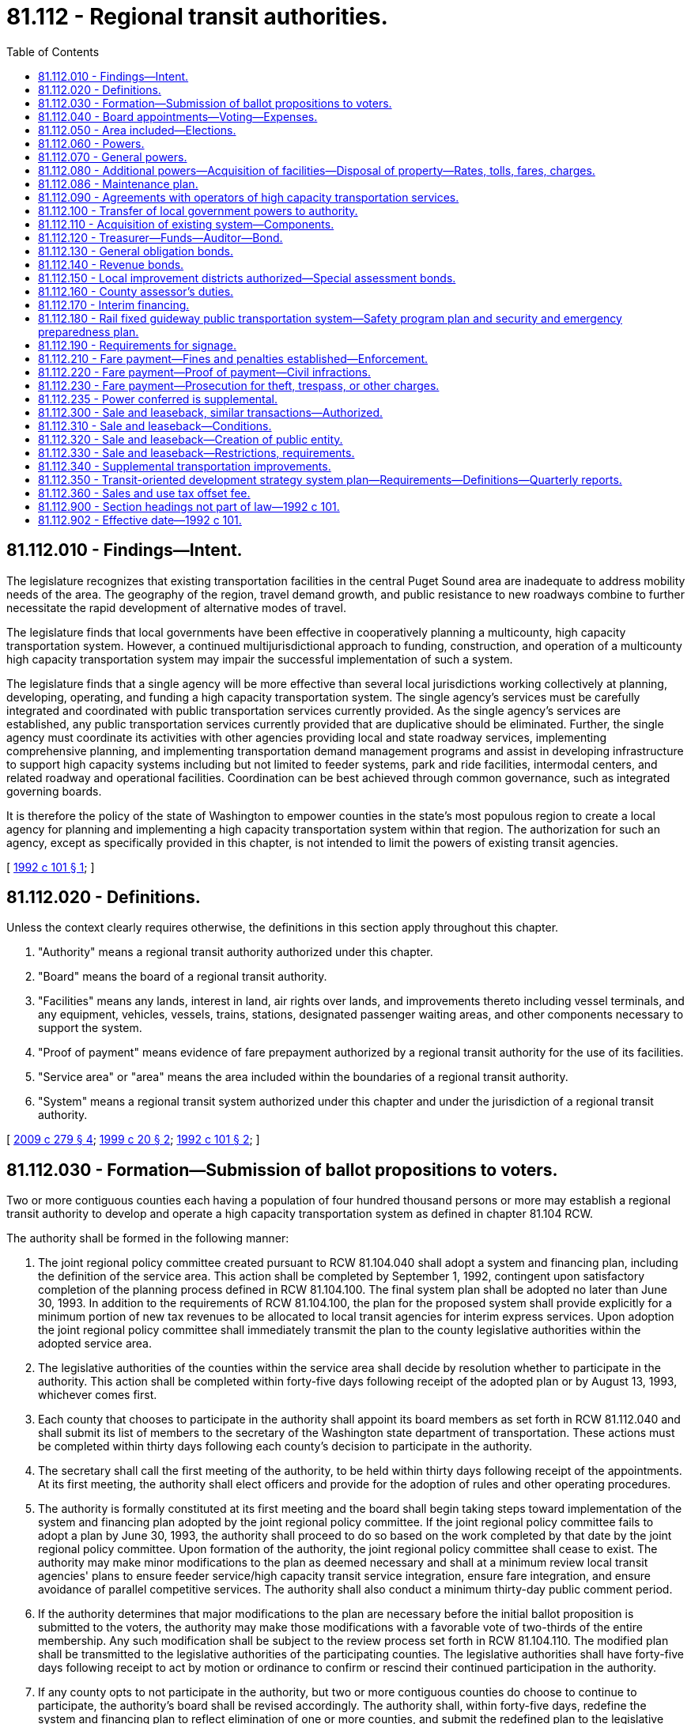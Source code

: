 = 81.112 - Regional transit authorities.
:toc:

== 81.112.010 - Findings—Intent.
The legislature recognizes that existing transportation facilities in the central Puget Sound area are inadequate to address mobility needs of the area. The geography of the region, travel demand growth, and public resistance to new roadways combine to further necessitate the rapid development of alternative modes of travel.

The legislature finds that local governments have been effective in cooperatively planning a multicounty, high capacity transportation system. However, a continued multijurisdictional approach to funding, construction, and operation of a multicounty high capacity transportation system may impair the successful implementation of such a system.

The legislature finds that a single agency will be more effective than several local jurisdictions working collectively at planning, developing, operating, and funding a high capacity transportation system. The single agency's services must be carefully integrated and coordinated with public transportation services currently provided. As the single agency's services are established, any public transportation services currently provided that are duplicative should be eliminated. Further, the single agency must coordinate its activities with other agencies providing local and state roadway services, implementing comprehensive planning, and implementing transportation demand management programs and assist in developing infrastructure to support high capacity systems including but not limited to feeder systems, park and ride facilities, intermodal centers, and related roadway and operational facilities. Coordination can be best achieved through common governance, such as integrated governing boards.

It is therefore the policy of the state of Washington to empower counties in the state's most populous region to create a local agency for planning and implementing a high capacity transportation system within that region. The authorization for such an agency, except as specifically provided in this chapter, is not intended to limit the powers of existing transit agencies.

[ http://lawfilesext.leg.wa.gov/biennium/1991-92/Pdf/Bills/Session%20Laws/House/2610-S.SL.pdf?cite=1992%20c%20101%20§%201[1992 c 101 § 1]; ]

== 81.112.020 - Definitions.
Unless the context clearly requires otherwise, the definitions in this section apply throughout this chapter.

. "Authority" means a regional transit authority authorized under this chapter.

. "Board" means the board of a regional transit authority.

. "Facilities" means any lands, interest in land, air rights over lands, and improvements thereto including vessel terminals, and any equipment, vehicles, vessels, trains, stations, designated passenger waiting areas, and other components necessary to support the system.

. "Proof of payment" means evidence of fare prepayment authorized by a regional transit authority for the use of its facilities.

. "Service area" or "area" means the area included within the boundaries of a regional transit authority.

. "System" means a regional transit system authorized under this chapter and under the jurisdiction of a regional transit authority.

[ http://lawfilesext.leg.wa.gov/biennium/2009-10/Pdf/Bills/Session%20Laws/Senate/5513-S.SL.pdf?cite=2009%20c%20279%20§%204[2009 c 279 § 4]; http://lawfilesext.leg.wa.gov/biennium/1999-00/Pdf/Bills/Session%20Laws/Senate/5274-S.SL.pdf?cite=1999%20c%2020%20§%202[1999 c 20 § 2]; http://lawfilesext.leg.wa.gov/biennium/1991-92/Pdf/Bills/Session%20Laws/House/2610-S.SL.pdf?cite=1992%20c%20101%20§%202[1992 c 101 § 2]; ]

== 81.112.030 - Formation—Submission of ballot propositions to voters.
Two or more contiguous counties each having a population of four hundred thousand persons or more may establish a regional transit authority to develop and operate a high capacity transportation system as defined in chapter 81.104 RCW.

The authority shall be formed in the following manner:

. The joint regional policy committee created pursuant to RCW 81.104.040 shall adopt a system and financing plan, including the definition of the service area. This action shall be completed by September 1, 1992, contingent upon satisfactory completion of the planning process defined in RCW 81.104.100. The final system plan shall be adopted no later than June 30, 1993. In addition to the requirements of RCW 81.104.100, the plan for the proposed system shall provide explicitly for a minimum portion of new tax revenues to be allocated to local transit agencies for interim express services. Upon adoption the joint regional policy committee shall immediately transmit the plan to the county legislative authorities within the adopted service area.

. The legislative authorities of the counties within the service area shall decide by resolution whether to participate in the authority. This action shall be completed within forty-five days following receipt of the adopted plan or by August 13, 1993, whichever comes first.

. Each county that chooses to participate in the authority shall appoint its board members as set forth in RCW 81.112.040 and shall submit its list of members to the secretary of the Washington state department of transportation. These actions must be completed within thirty days following each county's decision to participate in the authority.

. The secretary shall call the first meeting of the authority, to be held within thirty days following receipt of the appointments. At its first meeting, the authority shall elect officers and provide for the adoption of rules and other operating procedures.

. The authority is formally constituted at its first meeting and the board shall begin taking steps toward implementation of the system and financing plan adopted by the joint regional policy committee. If the joint regional policy committee fails to adopt a plan by June 30, 1993, the authority shall proceed to do so based on the work completed by that date by the joint regional policy committee. Upon formation of the authority, the joint regional policy committee shall cease to exist. The authority may make minor modifications to the plan as deemed necessary and shall at a minimum review local transit agencies' plans to ensure feeder service/high capacity transit service integration, ensure fare integration, and ensure avoidance of parallel competitive services. The authority shall also conduct a minimum thirty-day public comment period.

. If the authority determines that major modifications to the plan are necessary before the initial ballot proposition is submitted to the voters, the authority may make those modifications with a favorable vote of two-thirds of the entire membership. Any such modification shall be subject to the review process set forth in RCW 81.104.110. The modified plan shall be transmitted to the legislative authorities of the participating counties. The legislative authorities shall have forty-five days following receipt to act by motion or ordinance to confirm or rescind their continued participation in the authority.

. If any county opts to not participate in the authority, but two or more contiguous counties do choose to continue to participate, the authority's board shall be revised accordingly. The authority shall, within forty-five days, redefine the system and financing plan to reflect elimination of one or more counties, and submit the redefined plan to the legislative authorities of the remaining counties for their decision as to whether to continue to participate. This action shall be completed within forty-five days following receipt of the redefined plan.

. The authority shall place on the ballot within two years of the authority's formation, a single ballot proposition to authorize the imposition of taxes to support the implementation of an appropriate phase of the plan within its service area. In addition to the system plan requirements contained in RCW 81.104.100(2)(d), the system plan approved by the authority's board before the submittal of a proposition to the voters shall contain an equity element which:

.. Identifies revenues anticipated to be generated by corridor and by county within the authority's boundaries;

.. Identifies the phasing of construction and operation of high capacity system facilities, services, and benefits in each corridor. Phasing decisions should give priority to jurisdictions which have adopted transit-supportive land use plans; and

.. Identifies the degree to which revenues generated within each county will benefit the residents of that county, and identifies when such benefits will accrue.

A simple majority of those voting within the boundaries of the authority is required for approval. If the vote is affirmative, the authority shall begin implementation of the projects identified in the proposition. However, the authority may not submit any authorizing proposition for voter-approved taxes prior to July 1, 1993; nor may the authority issue bonds or form any local improvement district prior to July 1, 1993.

. If the vote on a proposition fails, the board may redefine the proposition, make changes to the authority boundaries, and make corresponding changes to the composition of the board. If the composition of the board is changed, the participating counties shall revise the membership of the board accordingly. The board may then submit the revised proposition or a different proposition to the voters. No single proposition may be submitted to the voters more than twice. Beginning no sooner than the 2007 general election, the authority may place additional propositions on the ballot to impose taxes to support additional phases of plan implementation.

. At the 2007 general election, the authority shall submit a proposition to support a system and financing plan or additional implementation phases of the authority's system and financing plan as part of a single ballot proposition that includes a plan to support a regional transportation investment plan developed under chapter 36.120 RCW. The authority's plan shall not be considered approved unless both a majority of the persons voting on the proposition residing within the authority vote in favor of the proposition and a majority of the persons voting on the proposition residing within the proposed regional transportation investment district vote in favor of the proposition.

. Additional phases of plan implementation may include a transportation subarea equity element which (a) identifies the combined authority and regional transportation investment district revenues anticipated to be generated by corridor and by county within the authority's boundaries, and (b) identifies the degree to which the combined authority and regional transportation investment district revenues generated within each county will benefit the residents of that county, and identifies when such benefits will accrue. For purposes of the transportation subarea equity principle established under this subsection, the authority may use the five subareas within the authority's boundaries as identified in the authority's system plan adopted in May 1996.

. If the authority is unable to achieve a positive vote on a proposition within two years from the date of the first election on a proposition, the board may, by resolution, reconstitute the authority as a single-county body. With a two-thirds vote of the entire membership of the voting members, the board may also dissolve the authority.

[ http://lawfilesext.leg.wa.gov/biennium/2007-08/Pdf/Bills/Session%20Laws/House/1396-S.SL.pdf?cite=2007%20c%20509%20§%203[2007 c 509 § 3]; http://lawfilesext.leg.wa.gov/biennium/2005-06/Pdf/Bills/Session%20Laws/House/2871-S.SL.pdf?cite=2006%20c%20311%20§%2012[2006 c 311 § 12]; http://lawfilesext.leg.wa.gov/biennium/1993-94/Pdf/Bills/Session%20Laws/Senate/6491.SL.pdf?cite=1994%20c%2044%20§%201[1994 c 44 § 1]; http://lawfilesext.leg.wa.gov/biennium/1993-94/Pdf/Bills/Session%20Laws/Senate/5972-S.SL.pdf?cite=1993%20sp.s.%20c%2023%20§%2062[1993 sp.s. c 23 § 62]; http://lawfilesext.leg.wa.gov/biennium/1991-92/Pdf/Bills/Session%20Laws/House/2610-S.SL.pdf?cite=1992%20c%20101%20§%203[1992 c 101 § 3]; ]

== 81.112.040 - Board appointments—Voting—Expenses.
. The regional transit authority shall be governed by a board consisting of representatives appointed by the county executive and confirmed by the council or other legislative authority of each member county. Membership shall be based on population from that portion of each county which lies within the service area. Board members shall be appointed initially on the basis of one for each one hundred forty-five thousand population within the county. Such appointments shall be made following consultation with city and town jurisdictions within the service area. In addition, the secretary of transportation or the secretary's designee shall serve as a member of the board and may have voting status with approval of a majority of the other members of the board. Only board members, not including alternates or designees, may cast votes.

Each member of the board, except the secretary of transportation or the secretary's designee, shall be:

.. An elected official who serves on the legislative authority of a city or as mayor of a city within the boundaries of the authority;

.. On the legislative authority of the county, if fifty percent of the population of the legislative official's district is within the authority boundaries; or

.. A county executive from a member county within the authority boundaries.

When making appointments, each county executive shall ensure that representation on the board includes an elected city official representing the largest city in each county and assures proportional representation from other cities, and representation from unincorporated areas of each county within the service area. At least one-half of all appointees from each county shall serve on the governing authority of a public transportation system.

Members appointed from each county shall serve staggered four-year terms. Vacancies shall be filled by appointment for the remainder of the unexpired term of the position being vacated.

The governing board shall be reconstituted, with regard to the number of representatives from each county, on a population basis, using the official office of financial management population estimates, five years after its initial formation and, at minimum, in the year following each official federal census. The board membership may be reduced, maintained, or expanded to reflect population changes but under no circumstances may the board membership exceed twenty-five.

. Major decisions of the authority shall require a favorable vote of two-thirds of the entire membership of the voting members. "Major decisions" include at least the following: System plan adoption and amendment; system phasing decisions; annual budget adoption; authorization of annexations; modification of board composition; and executive director employment.

. Each member of the board is eligible to be reimbursed for travel expenses in accordance with RCW 43.03.050 and 43.03.060 and to receive compensation as provided in RCW 43.03.250.

[ http://lawfilesext.leg.wa.gov/biennium/1993-94/Pdf/Bills/Session%20Laws/House/2169.SL.pdf?cite=1994%20c%20109%20§%201[1994 c 109 § 1]; http://lawfilesext.leg.wa.gov/biennium/1991-92/Pdf/Bills/Session%20Laws/House/2610-S.SL.pdf?cite=1992%20c%20101%20§%204[1992 c 101 § 4]; ]

== 81.112.050 - Area included—Elections.
. At the time of formation, the area to be included within the boundary of the authority shall be that area set forth in the system plan adopted by the joint regional policy committee. Prior to submitting the system and financing plan to the voters, the authority may make adjustments to the boundaries as deemed appropriate but must assure that, to the extent possible, the boundaries: (a) Include the largest-population urban growth area designated by each county under chapter 36.70A RCW; and (b) follow election precinct boundaries. If a portion of any city is determined to be within the service area, the entire city must be included within the boundaries of the authority. Subsequent to formation, when territory is annexed to a city located within the boundaries of the authority, the territory is simultaneously included within the boundaries of the authority and subject to all taxes and other liabilities and obligations applicable within the city with respect to the authority as provided in RCW 35.13.500 and 35A.14.475, subject to RCW 84.09.030 and 82.14.055, and notwithstanding any other provision of law.

. After voters within the authority boundaries have approved the system and financing plan, elections to add areas contiguous to the authority boundaries may be called by resolution of the regional transit authority, after consultation with affected transit agencies and with the concurrence of the legislative authority of the city or town if the area is incorporated, or with the concurrence of the county legislative authority if the area is unincorporated. Only those areas that would benefit from the services provided by the authority may be included and services or projects proposed for the area must be consistent with the regional transportation plan. The election may include a single ballot proposition providing for annexation to the authority boundaries and imposition of the taxes at rates already imposed within the authority boundaries, subject to RCW 84.09.030 and 82.14.055.

[ http://lawfilesext.leg.wa.gov/biennium/2015-16/Pdf/Bills/Session%20Laws/Senate/5987-S.SL.pdf?cite=2015%203rd%20sp.s.%20c%2044%20§%20328[2015 3rd sp.s. c 44 § 328]; http://lawfilesext.leg.wa.gov/biennium/2009-10/Pdf/Bills/Session%20Laws/Senate/6271-S.SL.pdf?cite=2010%20c%2019%20§%203[2010 c 19 § 3]; http://lawfilesext.leg.wa.gov/biennium/1997-98/Pdf/Bills/Session%20Laws/Senate/6346-S.SL.pdf?cite=1998%20c%20192%20§%201[1998 c 192 § 1]; http://lawfilesext.leg.wa.gov/biennium/1991-92/Pdf/Bills/Session%20Laws/House/2610-S.SL.pdf?cite=1992%20c%20101%20§%205[1992 c 101 § 5]; ]

== 81.112.060 - Powers.
An authority shall have the following powers:

. To establish offices, departments, boards, and commissions that are necessary to carry out the purposes of the authority, and to prescribe the functions, powers, and duties thereof.

. To appoint or provide for the appointment of, and to remove or to provide for the removal of, all officers and employees of the authority.

. To fix the salaries, wages, and other compensation of all officers and employees of the authority.

. To employ such engineering, legal, financial, or other specialized personnel as may be necessary to accomplish the purposes of the authority.

. To determine risks, hazards, and liabilities in order to obtain insurance consistent with these determinations. This insurance may include any types of insurance covering, and for the benefit of, one or more parties with whom the authority contracts for any purpose, and insurance for the benefit of its board members, authority officers, and employees to insure against liability for acts or omissions while performing or in good faith purporting to perform their official duties. All insurance obtained for construction of authority projects with a total project cost exceeding one hundred million dollars may be acquired by bid or by negotiation. In order to allow the authority flexibility to secure appropriate insurance by negotiation, the authority is exempt from RCW 48.30.270.

[ http://lawfilesext.leg.wa.gov/biennium/2007-08/Pdf/Bills/Session%20Laws/House/1747.SL.pdf?cite=2007%20c%20166%20§%201[2007 c 166 § 1]; http://lawfilesext.leg.wa.gov/biennium/1999-00/Pdf/Bills/Session%20Laws/Senate/6856-S2.SL.pdf?cite=2000%202nd%20sp.s.%20c%204%20§%2032[2000 2nd sp.s. c 4 § 32]; http://lawfilesext.leg.wa.gov/biennium/1991-92/Pdf/Bills/Session%20Laws/House/2610-S.SL.pdf?cite=1992%20c%20101%20§%206[1992 c 101 § 6]; ]

== 81.112.070 - General powers.
In addition to the powers specifically granted by this chapter an authority shall have all powers necessary to implement a high capacity transportation system and to develop revenues for system support. An authority may contract with the United States or any agency thereof, any state or agency thereof, any public transportation benefit area, any county, county transportation authority, city, metropolitan municipal corporation, special district, or governmental agency, within or without the state, and any private person, firm, or corporation for: (1) The purpose of receiving gifts or grants or securing loans or advances for preliminary planning and feasibility studies; (2) the design, construction, or operation of high capacity transportation system facilities; or (3) the provision or receipt of services, facilities, or property rights to provide revenues for the system. An authority shall have the power to contract pursuant to RCW 39.33.050. In addition, an authority may contract with any governmental agency or with any private person, firm, or corporation for the use by either contracting party of all or any part of the facilities, structures, lands, interests in lands, air rights over lands and rights-of-way of all kinds which are owned, leased, or held by the other party and for the purpose of planning, constructing, or operating any facility or performing any service that the authority may be authorized to operate or perform, on such terms as may be agreed upon by the contracting parties. Before any contract for the lease or operation of any authority facilities is let to any private person, firm, or corporation, a general schedule of rental rates for equipment with or without operators applicable to all private certificated carriers shall be publicly posted, and for other facilities competitive bids shall first be called upon such notice, bidder qualifications, and bid conditions as the board shall determine. This shall allow use of negotiated procurements.

[ http://lawfilesext.leg.wa.gov/biennium/1991-92/Pdf/Bills/Session%20Laws/House/2610-S.SL.pdf?cite=1992%20c%20101%20§%207[1992 c 101 § 7]; ]

== 81.112.080 - Additional powers—Acquisition of facilities—Disposal of property—Rates, tolls, fares, charges.
An authority shall have the following powers in addition to the general powers granted by this chapter:

. To carry out the planning processes set forth in RCW 81.104.100;

. To acquire by purchase, condemnation, gift, or grant and to lease, construct, add to, improve, replace, repair, maintain, operate, and regulate the use of high capacity transportation facilities and properties within authority boundaries including surface, underground, or overhead railways, tramways, busways, buses, bus sets, entrained and linked buses, ferries, or other means of local transportation except taxis, and including escalators, moving sidewalks, personal rapid transit systems or other people-moving systems, passenger terminal and parking facilities and properties, and such other facilities and properties as may be necessary for passenger, vehicular, and vessel access to and from such people-moving systems, terminal and parking facilities and properties, together with all lands, rights-of-way, property, equipment, and accessories necessary for such high capacity transportation systems. When developing specifications for high capacity transportation system operating equipment, an authority shall take into account efforts to establish or sustain a domestic manufacturing capacity for such equipment. The right of eminent domain shall be exercised by an authority in the same manner and by the same procedure as or may be provided by law for cities of the first class, except insofar as such laws may be inconsistent with the provisions of this chapter. Public transportation facilities and properties which are owned by any city, county, county transportation authority, public transportation benefit area, or metropolitan municipal corporation may be acquired or used by an authority only with the consent of the agency owning such facilities. Such agencies are hereby authorized to convey or lease such facilities to an authority or to contract for their joint use on such terms as may be fixed by agreement between the agency and the authority.

The facilities and properties of an authority whose vehicles will operate primarily within the rights-of-way of public streets, roads, or highways, may be acquired, developed, and operated without the corridor and design hearings that are required by *RCW 35.58.273 for mass transit facilities operating on a separate right-of-way;

. To dispose of any real or personal property acquired in connection with any authority function and that is no longer required for the purposes of the authority, in the same manner as provided for cities of the first class. When an authority determines that a facility or any part thereof that has been acquired from any public agency without compensation is no longer required for authority purposes, but is required by the agency from which it was acquired, the authority shall by resolution transfer it to such agency;

. To fix rates, tolls, fares, and charges for the use of such facilities and to establish various routes and classes of service. Fares or charges may be adjusted or eliminated for any distinguishable class of users.

[ http://lawfilesext.leg.wa.gov/biennium/1991-92/Pdf/Bills/Session%20Laws/House/2610-S.SL.pdf?cite=1992%20c%20101%20§%208[1992 c 101 § 8]; ]

== 81.112.086 - Maintenance plan.
As a condition of receiving state funding, a regional transit authority shall submit a maintenance and preservation management plan for certification by the department of transportation. The plan must inventory all transportation system assets within the direction and control of the transit authority, and provide a plan for preservation of assets based on lowest life-cycle cost methodologies.

[ http://lawfilesext.leg.wa.gov/biennium/2005-06/Pdf/Bills/Session%20Laws/Senate/6800-S.SL.pdf?cite=2006%20c%20334%20§%2028[2006 c 334 § 28]; http://lawfilesext.leg.wa.gov/biennium/2003-04/Pdf/Bills/Session%20Laws/Senate/5248-S.SL.pdf?cite=2003%20c%20363%20§%20306[2003 c 363 § 306]; ]

== 81.112.090 - Agreements with operators of high capacity transportation services.
Except in accordance with an agreement made as provided in this section, upon the date an authority begins high capacity transportation service, no person or private corporation may operate a high capacity transportation service within the authority boundary with the exception of services owned or operated by any corporation or organization solely for the purposes of the corporation or organization and for the use of which no fee or fare is charged.

The authority and any person or corporation legally operating a high capacity transportation service wholly within or partly within and partly without the authority boundary on the date an authority begins high capacity transportation service may enter into an agreement under which such person or corporation may continue to operate such service or any part thereof for such time and upon such terms and conditions as provided in such agreement. Such agreement shall provide for a periodic review of the terms and conditions contained therein. Where any such high capacity transportation service will be required to cease to operate within the authority boundary, the authority may agree with the owner of such service to purchase the assets used in providing such service, or if no agreement can be reached, an authority shall condemn such assets in the manner and by the same procedure as is or may be provided by law for the condemnation of other properties for cities of the first class, except insofar as such laws may be inconsistent with this chapter.

Wherever a privately owned public carrier operates wholly or partly within an authority boundary, the Washington utilities and transportation commission shall continue to exercise jurisdiction over such operation as provided by law.

[ http://lawfilesext.leg.wa.gov/biennium/1991-92/Pdf/Bills/Session%20Laws/House/2610-S.SL.pdf?cite=1992%20c%20101%20§%209[1992 c 101 § 9]; ]

== 81.112.100 - Transfer of local government powers to authority.
An authority shall have and exercise all rights with respect to the construction, acquisition, maintenance, operation, extension, alteration, repair, control and management of high capacity transportation system facilities that are identified in the system plan developed pursuant to RCW 81.104.100 that any city, county, county transportation authority, metropolitan municipal corporation, or public transportation benefit area within the authority boundary has been previously empowered to exercise and such powers shall not thereafter be exercised by such agencies without the consent of the authority. Nothing in this chapter shall restrict development, construction, or operation of a personal rapid transit system by a city or county.

An authority may adopt, in whole or in part, and may complete, modify, or terminate any planning, environmental review, or procurement processes related to the high capacity transportation system that had been commenced by a joint regional policy committee or a city, county, county transportation authority, metropolitan municipality, or public transportation benefit area prior to the formation of the authority.

[ http://lawfilesext.leg.wa.gov/biennium/1991-92/Pdf/Bills/Session%20Laws/House/2610-S.SL.pdf?cite=1992%20c%20101%20§%2010[1992 c 101 § 10]; ]

== 81.112.110 - Acquisition of existing system—Components.
If an authority acquires any existing components of a high capacity transportation system, it shall assume and observe all existing labor contracts relating to the transportation system and, to the extent necessary for operation of facilities, all of the employees of such acquired transportation system whose duties are necessary to operate efficiently the facilities acquired shall be appointed to comparable positions to those which they held at the time of such transfer, and no employee or retired or pensioned employee of such transportation systems shall be placed in any worse position with respect to pension seniority, wages, sick leave, vacation or other benefits that he or she enjoyed as an employee of the transportation system prior to such acquisition. At such times as may be required by such contracts, the authority shall engage in collective bargaining with the duly appointed representatives of any employee labor organization having existing contracts with the acquired transportation system and may enter into labor contracts with such employee labor organization. Facilities and equipment which are acquired after July 1, 1993, related to high capacity transportation services which are to be assumed by the authority as specifically identified in the adopted system plan shall be acquired by the authority in a manner consistent with RCW 81.112.070 through 81.112.100.

[ http://lawfilesext.leg.wa.gov/biennium/1991-92/Pdf/Bills/Session%20Laws/House/2610-S.SL.pdf?cite=1992%20c%20101%20§%2011[1992 c 101 § 11]; ]

== 81.112.120 - Treasurer—Funds—Auditor—Bond.
The board of an authority, by resolution, shall designate a person having experience in financial or fiscal matters as treasurer of the authority. The board may designate, with the concurrence of the treasurer, the treasurer of a county within which the authority is located. Such a treasurer shall possess all of the powers, responsibilities, and duties the county treasurer possesses for a public transportation benefit area authority related to investing surplus authority funds. The board shall require a bond with a surety company authorized to do business in the state of Washington in an amount and under the terms and conditions the board, by resolution, from time to time finds will protect the authority against loss. The premium on any such bond shall be paid by the authority.

All authority funds shall be paid to the treasurer and shall be disbursed by the treasurer only on warrants issued by the authority upon orders or vouchers approved by the board.

The treasurer shall establish a special fund, into which shall be paid all authority funds, and the treasurer shall maintain such special accounts as may be created by the authority into which shall be placed all money as the board may, by resolution, direct.

If the treasurer of the authority is the treasurer of a county, all authority funds shall be deposited with the county depositary under the same restrictions, contracts, and security as provided for county depositaries. If the treasurer of the authority is some other person, all funds shall be deposited in such bank or banks authorized to do business in this state that have qualified for insured deposits under any federal deposit insurance act as the board, by resolution, shall designate.

The authority may by resolution designate a person having experience in financial or fiscal matters, as the auditor of the authority. Such auditor shall possess all of the powers, responsibilities, and duties related to creating and maintaining funds, issuing warrants, and maintaining a record of receipts and disbursements.

The board may provide and require a reasonable bond of any other person handling moneys or securities of the authority, but the authority shall pay the premium on the bond.

[ http://lawfilesext.leg.wa.gov/biennium/1991-92/Pdf/Bills/Session%20Laws/House/2610-S.SL.pdf?cite=1992%20c%20101%20§%2012[1992 c 101 § 12]; ]

== 81.112.130 - General obligation bonds.
Notwithstanding RCW 39.36.020(1), an authority may at any time contract indebtedness or borrow money for authority purposes and may issue general obligation bonds in an amount not exceeding, together with any existing indebtedness of the authority not authorized by the voters, one and one-half percent of the value of the taxable property within the boundaries of the authority; and with the assent of three-fifths of the voters therein voting at an election called for that purpose, may contract indebtedness or borrow money for authority purposes and may issue general obligation bonds therefor, provided the total indebtedness of the authority shall not exceed five percent of the value of the taxable property therein. Such bonds shall be issued and sold in accordance with chapter 39.46 RCW.

The term "value of the taxable property" shall have the meaning set forth in RCW 39.36.015.

[ http://lawfilesext.leg.wa.gov/biennium/1991-92/Pdf/Bills/Session%20Laws/House/2610-S.SL.pdf?cite=1992%20c%20101%20§%2013[1992 c 101 § 13]; ]

== 81.112.140 - Revenue bonds.
. An authority may issue revenue bonds to provide funds to carry out its authorized functions without submitting the matter to the voters of the authority. The authority shall create a special fund or funds for the sole purpose of paying the principal of and interest on the bonds of each such issue, into which fund or funds the authority may obligate itself to pay such amounts of the gross revenue of the high capacity transportation system constructed, acquired, improved, added to, or repaired out of the proceeds of sale of such bonds, as the authority shall determine and may obligate the authority to pay such amounts out of otherwise unpledged revenue that may be derived from the ownership, use, or operation of properties or facilities owned, used, or operated incident to the performance of the authorized function for which such bonds are issued or out of otherwise unpledged fees, tolls, charges, tariffs, fares, rentals, special taxes, or other sources of payment lawfully authorized for such purpose, as the authority shall determine. The principal of, and interest on, such bonds shall be payable only out of such special fund or funds, and the owners of such bonds shall have a lien and charge against the gross revenue of such high capacity transportation system or any other revenue, fees, tolls, charges, tariffs, fares, special taxes, or other authorized sources pledged to the payment of such bonds.

Such revenue bonds and the interest thereon issued against such fund or funds shall be a valid claim of the owners thereof only as against such fund or funds and the revenue pledged therefor, and shall not constitute a general indebtedness of the authority.

. Notwithstanding subsection (1) of this section, such bonds may be issued and sold in accordance with chapter 39.46 RCW.

[ http://lawfilesext.leg.wa.gov/biennium/1991-92/Pdf/Bills/Session%20Laws/House/2610-S.SL.pdf?cite=1992%20c%20101%20§%2014[1992 c 101 § 14]; ]

== 81.112.150 - Local improvement districts authorized—Special assessment bonds.
. An authority may form a local improvement district to provide any transportation improvement it has the authority to provide, impose special assessments on all property specially benefited by the transportation improvements, and issue special assessment bonds or revenue bonds to fund the costs of the transportation improvement. Local improvement districts shall be created and assessments shall be made and collected pursuant to chapters 35.43, 35.44, 35.49, 35.50, 35.51, 35.53, and 35.54 RCW.

. The board shall by resolution establish for each special assessment bond issue the amount, date, terms, conditions, denominations, maximum fixed or variable interest rate or rates, maturity or maturities, redemption rights, registration privileges, if any, covenants, and form, including registration as to principal and interest, registration as to principal only, or bearer. Registration may include, but not be limited to: (a) A book entry system of recording the ownership of a bond whether or not physical bonds are issued; or (b) recording the ownership of a bond together with the requirement that the transfer of ownership may only be effected by the surrender of the old bond and either the reissuance of the old bond or the issuance of a new bond to the new owner. Facsimile signatures may be used on the bonds and any coupons. The maximum term of any special assessment bonds shall not exceed thirty years beyond the date of issue. Special assessment bonds issued pursuant to this section shall not be an indebtedness of the authority issuing the bonds, and the interest and principal on the bonds shall only be payable from special assessments made for the improvement for which the bonds were issued and any local improvement guaranty fund that the authority has created. The owner or bearer of a special assessment bond or any interest coupon issued pursuant to this section shall not have any claim against the authority arising from the bond or coupon except for the payment from special assessments made for the improvement for which the bonds were issued and any local improvement guaranty fund the authority has created. The authority issuing the special assessment bonds is not liable to the owner or bearer of any special assessment bond or any interest coupon issued pursuant to this section for any loss occurring in the lawful operation of its local improvement guaranty fund. The substance of the limitations included in this subsection shall be plainly printed, written, or engraved on each special assessment bond issued pursuant to this section.

. Assessments shall reflect any credits given by the authority for real property or property right donations made pursuant to RCW 47.14.030.

. The board may establish and pay moneys into a local improvement guaranty fund to guarantee special assessment bonds issued by the authority.

[ http://lawfilesext.leg.wa.gov/biennium/1991-92/Pdf/Bills/Session%20Laws/House/2610-S.SL.pdf?cite=1992%20c%20101%20§%2015[1992 c 101 § 15]; ]

== 81.112.160 - County assessor's duties.
It shall be the duty of the assessor of each component county to certify annually to a regional transit authority the aggregate assessed valuation of all taxable property within the boundaries of the authority as the same appears from the last assessment roll of the county.

[ http://lawfilesext.leg.wa.gov/biennium/1991-92/Pdf/Bills/Session%20Laws/House/2610-S.SL.pdf?cite=1992%20c%20101%20§%2016[1992 c 101 § 16]; ]

== 81.112.170 - Interim financing.
A regional transit authority may apply for *high capacity transportation account funds and for central Puget Sound account funds for high capacity transit planning and system development.

Transit agencies contained wholly or partly within a regional transit authority may make grants or loans to the authority for high capacity transportation planning and system development.

[ http://lawfilesext.leg.wa.gov/biennium/1991-92/Pdf/Bills/Session%20Laws/House/2610-S.SL.pdf?cite=1992%20c%20101%20§%2017[1992 c 101 § 17]; ]

== 81.112.180 - Rail fixed guideway public transportation system—Safety program plan and security and emergency preparedness plan.
. Each regional transit authority that owns or operates a rail fixed guideway public transportation system as defined in RCW 81.104.015 shall submit a system safety program plan and a system security and emergency preparedness plan for that guideway to the state department of transportation by September 1, 1999, or at least one hundred eighty calendar days before beginning operations or instituting significant revisions to its plans. These plans must describe the authority's procedures for (a) reporting and investigating any reportable incident, accident, or security breach and identifying and resolving hazards or security vulnerabilities discovered during planning, design, construction, testing, or operations, (b) developing and submitting corrective action plans and annual safety and security audit reports, (c) facilitating on-site safety and security reviews by the state department of transportation and the federal transit administration, and (d) addressing passenger and employee safety and security. The plans must, at a minimum, conform to the standards adopted by the state department of transportation as set forth in the most current version of the Washington state rail safety oversight program standard manual as it exists on March 25, 2016, or such subsequent date as may be provided by the department by rule, consistent with the purposes of this section. If required by the department, the regional transit authority shall revise its plans to incorporate the department's review comments within sixty days after their receipt, and resubmit its revised plans for review.

. Each regional transit authority shall implement and comply with its system safety program plan and system security and emergency preparedness plan. The regional transit authority shall perform internal safety and security audits to evaluate its compliance with the plans, and submit its audit schedule to the department of transportation pursuant to the requirements in the most current version of the Washington state rail safety oversight program standard manual as it exists on March 25, 2016, or such subsequent date as may be provided by the department by rule, consistent with the purposes of this section. The regional transit authority shall prepare an annual report for its internal safety and security audits undertaken in the prior year and submit it to the department no later than February 15th. The department shall establish the requirements for the annual report. The contents of the annual report must include, at a minimum, the dates the audits were conducted, the scope of the audit activity, the audit findings and recommendations, the status of any corrective actions taken as a result of the audit activity, and the results of each audit in terms of the adequacy and effectiveness of the plans.

. Each regional transit authority shall notify the department of transportation, pursuant to the most current version of the Washington state rail safety oversight program standard manual as it exists on March 25, 2016, or such subsequent date as may be provided by the department by rule, consistent with the purposes of this section, any reportable incident, accident, security breach, hazard, or security vulnerability. The department may adopt rules further defining any reportable incident, accident, security breach, hazard, or security vulnerability. The regional transit authority shall investigate any reportable incident, accident, security breach, hazard, or security vulnerability and provide a written investigation report to the department as described in the most current version of the Washington state rail safety oversight program standard manual as it exists on March 25, 2016, or such subsequent date as may be provided by the department by rule, consistent with the purposes of this section.

. The system security and emergency preparedness plan required in subsection (1) of this section is exempt from public disclosure under chapter 42.56 RCW. However, the system safety program plan as described in this section is not subject to this exemption.

[ http://lawfilesext.leg.wa.gov/biennium/2015-16/Pdf/Bills/Session%20Laws/Senate/6358-S.SL.pdf?cite=2016%20c%2033%20§%201[2016 c 33 § 1]; http://lawfilesext.leg.wa.gov/biennium/2007-08/Pdf/Bills/Session%20Laws/Senate/5084.SL.pdf?cite=2007%20c%20422%20§%206[2007 c 422 § 6]; http://lawfilesext.leg.wa.gov/biennium/2005-06/Pdf/Bills/Session%20Laws/House/1133-S.SL.pdf?cite=2005%20c%20274%20§%20360[2005 c 274 § 360]; http://lawfilesext.leg.wa.gov/biennium/1999-00/Pdf/Bills/Session%20Laws/House/1324-S.SL.pdf?cite=1999%20c%20202%20§%206[1999 c 202 § 6]; ]

== 81.112.190 - Requirements for signage.
Each authority shall incorporate in plans for stations along any light-rail facility signing that is easily understood by the traveling public, including, but not limited to, persons with disabilities, non-English-speaking persons, and visitors from other nations. The signage must employ graphics consistent with international symbols for transportation facilities and signage that are consistent with department of transportation guidelines and programs. The signage must also use distinguishing symbols or pictograms developed by the authority as a means to identify stations and may identify points of interest along the corridor for persons who use languages that are not Roman-alphabet based. These requirements are intended to apply to new sign installation and not to existing signs, installed before July 24, 2005. The authority may replace existing signs as it chooses; however, it shall use the new signing designs when existing signs are replaced. All signage must comply with requirements of applicable federal law and may include recommendations contained in federal publications providing directions on way-finding for persons with disabilities.

[ http://lawfilesext.leg.wa.gov/biennium/2005-06/Pdf/Bills/Session%20Laws/House/1090-S.SL.pdf?cite=2005%20c%2019%20§%203[2005 c 19 § 3]; ]

== 81.112.210 - Fare payment—Fines and penalties established—Enforcement.
. An authority is authorized to establish, by resolution, a schedule of fines and penalties for civil infractions established in RCW 81.112.220. Fines established by an authority shall not exceed those imposed for class 1 infractions under RCW 7.80.120.

. [Empty]
.. An authority may designate persons to monitor fare payment who are equivalent to and are authorized to exercise all the powers of an enforcement officer, defined in RCW 7.80.040. An authority is authorized to employ personnel to either monitor fare payment, or to contract for such services, or both.

.. In addition to the specific powers granted to enforcement officers under RCW 7.80.050 and 7.80.060, persons designated to monitor fare payment also have the authority to take the following actions:

... Request proof of payment from passengers;

... Request personal identification from a passenger who does not produce proof of payment when requested;

...(A) Issue a notice of infraction for a civil infraction established in RCW 81.112.220.

(B) The notice of infraction form to be used for violations under this subsection must be approved by the administrative office of the courts and must not include vehicle information; and

... Request that a passenger leave the authority facility when the passenger has not produced proof of payment after being asked to do so by a person designated to monitor fare payment.

. Authorities shall keep records of citations in the manner prescribed by RCW 7.80.150. All civil infractions established by chapter 20, Laws of 1999 shall be heard and determined by a district or municipal court as provided in RCW 7.80.010 (1), (2), and (4).

[ http://lawfilesext.leg.wa.gov/biennium/2015-16/Pdf/Bills/Session%20Laws/Senate/5987-S.SL.pdf?cite=2015%203rd%20sp.s.%20c%2044%20§%20330[2015 3rd sp.s. c 44 § 330]; http://lawfilesext.leg.wa.gov/biennium/2013-14/Pdf/Bills/Session%20Laws/House/2111-S.SL.pdf?cite=2014%20c%20153%20§%201[2014 c 153 § 1]; http://lawfilesext.leg.wa.gov/biennium/2009-10/Pdf/Bills/Session%20Laws/Senate/5513-S.SL.pdf?cite=2009%20c%20279%20§%205[2009 c 279 § 5]; http://lawfilesext.leg.wa.gov/biennium/1999-00/Pdf/Bills/Session%20Laws/Senate/5274-S.SL.pdf?cite=1999%20c%2020%20§%203[1999 c 20 § 3]; ]

== 81.112.220 - Fare payment—Proof of payment—Civil infractions.
. Persons traveling on facilities operated by an authority shall pay the fare established by the authority and shall produce proof of payment in accordance with the terms of use established by the authority. Such persons shall produce proof of payment when requested by a person designated to monitor fare payment. The required manner of producing proof of payment specified in the terms of use established by the authority may include, but is not limited to, requiring a person using an electronic fare payment card to validate the card by presenting the card to an electronic card reader before or upon entering a public transportation vehicle or a restricted fare paid area.

. The following constitute civil infractions punishable according to the schedule of fines and penalties established by the authority under RCW 81.112.210(1):

.. Failure to pay the required fare, except when the authority fails to meet the requirements of subsection (3) of this section;

.. Failure to produce proof of payment in the manner required by the terms of use established by the authority including, but not limited to, the failure to produce a validated fare payment card when requested to do so by a person designated to monitor fare payment; and

.. Failure to depart the facility when requested to do so by a person designated to monitor fare payment.

. If fare payment is required before entering a transit vehicle, as defined in RCW 9.91.025(2)(b), or before entering a fare paid area in a transit facility, as defined in RCW 9.91.025(2)(a), signage must be conspicuously posted at the place of boarding or within ten feet of the nearest entrance to a transit facility that clearly indicates: (a) The locations where tickets or fare media may be purchased; and (b) that a person using an electronic fare payment card must present the card to an electronic card reader before entering a transit vehicle or before entering a restricted fare paid area.

[ http://lawfilesext.leg.wa.gov/biennium/2011-12/Pdf/Bills/Session%20Laws/House/2252-S.SL.pdf?cite=2012%20c%2068%20§%203[2012 c 68 § 3]; http://lawfilesext.leg.wa.gov/biennium/2009-10/Pdf/Bills/Session%20Laws/Senate/5513-S.SL.pdf?cite=2009%20c%20279%20§%206[2009 c 279 § 6]; http://lawfilesext.leg.wa.gov/biennium/1999-00/Pdf/Bills/Session%20Laws/Senate/5274-S.SL.pdf?cite=1999%20c%2020%20§%204[1999 c 20 § 4]; ]

== 81.112.230 - Fare payment—Prosecution for theft, trespass, or other charges.
Nothing in RCW 81.112.020 and 81.112.210 through 81.112.230 shall be deemed to prevent law enforcement authorities from prosecuting for theft, trespass, or other charges by any individual who:

. Fails to pay the required fare on more than one occasion within a twelve-month period;

. Fails to timely select one of the options for responding to the notice of civil infraction after receiving a statement of the options provided in this chapter for responding to the notice of infraction and the procedures necessary to exercise these options; or

. Fails to depart the facility when requested to do so by a person designated to monitor fare payment.

[ http://lawfilesext.leg.wa.gov/biennium/2009-10/Pdf/Bills/Session%20Laws/Senate/5513-S.SL.pdf?cite=2009%20c%20279%20§%207[2009 c 279 § 7]; http://lawfilesext.leg.wa.gov/biennium/2005-06/Pdf/Bills/Session%20Laws/House/1650-S.SL.pdf?cite=2006%20c%20270%20§%2012[2006 c 270 § 12]; http://lawfilesext.leg.wa.gov/biennium/1999-00/Pdf/Bills/Session%20Laws/Senate/5274-S.SL.pdf?cite=1999%20c%2020%20§%205[1999 c 20 § 5]; ]

== 81.112.235 - Power conferred is supplemental.
The powers and authority conferred by RCW 81.112.210 through 81.112.230 are in addition and supplemental to powers or authority conferred by any other law. RCW 81.112.210 through 81.112.230 do not limit any other powers or authority of a regional transit authority.

[ http://lawfilesext.leg.wa.gov/biennium/2009-10/Pdf/Bills/Session%20Laws/Senate/5513-S.SL.pdf?cite=2009%20c%20279%20§%208[2009 c 279 § 8]; ]

== 81.112.300 - Sale and leaseback, similar transactions—Authorized.
. In order to enable regional transit authorities to acquire or finance equipment or facilities, or reduce the cost of equipment or facilities, regional transit authorities may enter into sale and leaseback, leaseout and leaseback, and other similar transactions with respect to equipment, facilities, and other real and personal property. In connection with any such transaction, a regional transit authority may execute, as it considers appropriate, contracts, agreements, notes, security agreements, conveyances, bills of sale, deeds, leases as lessee or lessor, and currency hedges, defeasance arrangements, interest rate, currency or other swap transactions, one or more payment undertaking agreements, and agreements relating to foreign and domestic currency. These agreements or instruments must have terms, maturities, durations, provisions as to governing laws, grants of security interests, and other provisions that are approved by the board of the regional transit authority.

. "Payment undertaking agreement" means one or more agreements, undertakings or arrangements under which all or a portion of the funds generated by a sale and leaseback, leaseout and leaseback, or other similar transaction are directed or paid over to a financial institution, insurance company, or other entity that agrees to meet or fulfill, in consideration for the funds, some or all of the obligations of the regional transit authority, or any public corporation or other entity created under RCW 81.112.320, to make future rent, debt service, or purchase price installment payments in connection with the transaction.

[ http://lawfilesext.leg.wa.gov/biennium/1999-00/Pdf/Bills/Session%20Laws/Senate/6856-S2.SL.pdf?cite=2000%202nd%20sp.s.%20c%204%20§%2018[2000 2nd sp.s. c 4 § 18]; ]

== 81.112.310 - Sale and leaseback—Conditions.
Transactions undertaken under RCW 81.112.300 are subject to the following conditions:

. The financial institution, insurance company, or other entity that enters into a payment undertaking agreement with the regional transit authority or public development corporation or entity created under RCW 81.112.320 as a counterparty must have a rating from at least two nationally recognized credit rating agencies, as of the date of execution of the payment undertaking agreement, that is within the two highest long-term investment grade rating categories, without regard to subcategories, or the obligations of the counterparty must be guaranteed by a financial institution, insurance company, or other entity with that credit rating. The payment undertaking agreement must require that the obligations of the counterparty or the guarantor, as the case may be, must be collateralized by collateral of a type and in an amount specified by the governing body of the regional transit authority if the credit ratings of the counterparty or its guarantor fall below the level required by this subsection.

. The amount to be paid by the counterparties under payment undertaking agreements for a transaction under the terms of the agreements, when combined with the amount of securities, deposits, and investments set aside by the regional transit authority for payment in respect of the transactions, together with interest or other earnings on the securities, deposits, or investments, must be sufficient to pay when due all amounts required to be paid by the regional transit authority, or public corporation or entity created under RCW 81.112.320, as rent, debt service, or installments of purchase price, as the case may be, over the full term of the transaction plus any optional purchase price due under the transaction. A certification by an independent financial expert, banker, or certified public accountant, who is not an employee of the regional transit authority or public corporation or entity created under RCW 81.112.320, certifying compliance with this requirement is conclusive evidence that the arrangements, by their terms, comply with the requirement under this subsection on the sufficiency of the amount.

. The payment undertaking agreements, and all other basic and material agreements entered into in connection with the transactions, must specify that the parties to the agreements consent to the jurisdiction of state courts of Washington for disputes arising out of the agreements and agree not to contest venue before such courts. Regardless of the choice of law specified in the foregoing agreements, the agreements must acknowledge that the regional transit authority or public development corporation or entity created under RCW 81.112.320 that is a party to the agreements is an entity created under the laws of the state of Washington whose power and authority and limitations and restrictions on the power and authority are governed by the laws of the state of Washington.

Payment undertaking agreements that meet the foregoing requirement must be treated for all relevant purposes as agreements under which future services are performed for a present payment and shall not be treated as payment agreements within the meaning of chapter 39.96 RCW.

[ http://lawfilesext.leg.wa.gov/biennium/1999-00/Pdf/Bills/Session%20Laws/Senate/6856-S2.SL.pdf?cite=2000%202nd%20sp.s.%20c%204%20§%2019[2000 2nd sp.s. c 4 § 19]; ]

== 81.112.320 - Sale and leaseback—Creation of public entity.
To accomplish any of the activities under RCW 81.112.300, a regional transit authority may create a public corporation, commission, or authority under RCW 35.21.730 through 35.21.755, and authorize the corporation, commission, or authority to provide any of the facilities and services that a regional transit authority may provide including any activities under RCW 81.112.300. A regional transit authority has all the powers, authorities, and rights granted to any city, town, or county or their agents under RCW 35.21.730 through 35.21.755 for the purposes of entering into and implementing transactions under RCW 81.112.300.

[ http://lawfilesext.leg.wa.gov/biennium/1999-00/Pdf/Bills/Session%20Laws/Senate/6856-S2.SL.pdf?cite=2000%202nd%20sp.s.%20c%204%20§%2020[2000 2nd sp.s. c 4 § 20]; ]

== 81.112.330 - Sale and leaseback—Restrictions, requirements.
. Except as provided in subsection (3) of this section, no regional transit authority may initiate a transaction authorized under RCW 81.112.300 after June 30, 2007.

. The termination of authority to enter into transactions after June 30, 2007, does not affect the validity of any transactions entered into under RCW 81.112.300.

. A regional transit authority may enter into a transaction in accordance with RCW 81.112.300 after June 30, 2007, to replace or refinance a transaction that relates to specific obligations entered into on or before that date and that has terminated, or is, under the terms of the replacement or refinance, to terminate, before the final stated term of that transaction. The exemptions from taxes provided by RCW 82.08.834, 82.12.834, 82.04.4201, 82.29A.134, 82.36.605 [84.36.605], 35.21.756, 82.04.050, 82.45.010, and 35.21.755 apply to the replacement or refinance transactions.

. A regional transit authority, or public corporation or entity created under RCW 81.112.320, that undertakes a transaction authorized by RCW 81.112.300, shall provide to the state finance committee, or its financial advisor, at the state finance committee's discretion, a copy of all material agreements executed in connection with the transaction within three months of the closing of the transaction and shall make a report to the state finance committee, the president of the senate, and the speaker of the house of representatives on transactions authorized by RCW 81.112.300. The report must include the amount of the transactions, the expected savings or losses resulting from the transactions, the transaction costs, including fees and detailed pricing information, the risks associated with the transaction, and any other information the regional transit authority determines relevant. The report must be submitted within six months of the closing of each transaction.

[ http://lawfilesext.leg.wa.gov/biennium/1999-00/Pdf/Bills/Session%20Laws/Senate/6856-S2.SL.pdf?cite=2000%202nd%20sp.s.%20c%204%20§%2030[2000 2nd sp.s. c 4 § 30]; ]

== 81.112.340 - Supplemental transportation improvements.
If the legislative authority of a city provides or contracts for supplemental transportation improvements, as described in RCW 35.21.925 or under chapter 36.73 RCW, a regional transit authority serving the city or border jurisdictions shall coordinate its services with the supplemental transportation improvements to maximize efficiencies in public transportation services within and across service boundaries.

[ http://lawfilesext.leg.wa.gov/biennium/2009-10/Pdf/Bills/Session%20Laws/House/2179-S.SL.pdf?cite=2010%20c%20251%20§%206[2010 c 251 § 6]; ]

== 81.112.350 - Transit-oriented development strategy system plan—Requirements—Definitions—Quarterly reports.
. A regional transit authority that includes a county with a population of more than one million five hundred thousand must develop and seek voter approval for a system plan, which meets the requirements of any transportation subarea equity element used by the authority, to implement a regional equitable transit-oriented development strategy for diverse, vibrant, mixed-use and mixed-income communities consistent with transit-oriented development plans developed with community input by any regional transportation planning organization within the regional transit authority boundaries. This system plan, which must be part of any authorizing proposition submitted to the voters after July 15, 2015, must include the following:

.. The regional transit authority must contribute at least four million dollars each year for five consecutive years beginning within three years of voter approval of the system plan to a revolving loan fund to support the development of affordable housing opportunities related to equitable transit-oriented development within the boundaries of the regional transit authority.

.. [Empty]
... A requirement that when a regional transit authority disposes or transfers any surplus property, including, but not limited to, property acquired prior to July 15, 2015, a minimum of eighty percent of the surplus property to be disposed or transferred, including air rights, that is suitable for development as housing, must be offered for either transfer at no cost, sale, or long-term lease first to qualified entities that agree to develop affordable housing on the property, consistent with local land use and zoning laws.

 (ii)(A) If a qualified entity receives surplus property from a regional transit authority after being offered the property as provided in (b)(i) of this subsection, the authority must require a minimum of eighty percent of the housing units constructed on property obtained under (b)(i) of this subsection to be dedicated to affordable housing.

(B) If a qualified entity sells property or development rights obtained through (b)(i) of this subsection, it must use the proceeds from the sale to construct affordable housing within one-half mile of a light rail station or transit station.

.. A requirement that the regional transit authority must work in good faith to implement all requirements of this section, but is not required to comply with a requirement imposed by (b)(i) or (ii) of this subsection if the requirement is in conflict, as determined by the relevant federal agency, with provisions of the applicable federal transit administration master grant agreement, federal transit administration full funding grant agreement with the regional transit authority, or the equivalent federal railroad administration agreement necessary to establish or maintain eligibility for a federal grant program.

.. A requirement that (b) of this subsection does not apply to property to be transferred to governments or third parties in order to facilitate permitting, construction, or mitigation of high capacity transportation facilities and services.

. For the purposes of this section:

.. "Affordable housing" means long-term housing for persons, families, or unrelated persons living together whose adjusted income is at or below eighty percent of the median income, adjusted for household size, for the county where the housing is located.

.. "Qualified entity" means a local government, housing authority, and nonprofit developer.

. A regional transit authority implementing subsection (1)(b) of this section must, at the end of each fiscal quarter, send a report to the appropriate committees of the legislature and post a report on its web site detailing the following activities:

.. Any transfers of property that have occurred in the previous fiscal quarter pursuant to subsection (1)(b) of this section; and

.. Any progress in implementing any regional equitable transit-oriented development strategy for diverse, vibrant, mixed-use and mixed-income communities approved by the voters pursuant to this section.

[ http://lawfilesext.leg.wa.gov/biennium/2015-16/Pdf/Bills/Session%20Laws/Senate/5987-S.SL.pdf?cite=2015%203rd%20sp.s.%20c%2044%20§%20329[2015 3rd sp.s. c 44 § 329]; ]

== 81.112.360 - Sales and use tax offset fee.
. Beginning January 1, 2017, and until the requirements in subsection (4) of this section are met, a regional transit authority must pay to the department of revenue, for deposit into the Puget Sound taxpayer accountability account, a sales and use tax offset fee.

. A sales and use tax offset fee is three and twenty-five one-hundredths percent of the total payments made by the regional transit authority to construction contractors on construction contracts that are (a) for new projects identified in the system plan funded by any proposition approved by voters after January 1, 2015, and (b) excluded from the definition of retail sale under RCW 82.04.050(10).

. Fees are due monthly by the twenty-fifth day of the month, with respect to payments made to construction contractors during the previous month.

. A sales and use tax offset fee is due until the regional transit authority has paid five hundred eighteen million dollars.

. Except as otherwise provided in this section, the provisions of chapter 82.32 RCW apply to this section.

. The department of revenue must oversee the collection of the sales and use tax offset fee and may adopt rules necessary to implement this section.

[ http://lawfilesext.leg.wa.gov/biennium/2015-16/Pdf/Bills/Session%20Laws/Senate/5987-S.SL.pdf?cite=2015%203rd%20sp.s.%20c%2044%20§%20422[2015 3rd sp.s. c 44 § 422]; ]

== 81.112.900 - Section headings not part of law—1992 c 101.
Section headings as used in this act do not constitute any part of the law.

[ http://lawfilesext.leg.wa.gov/biennium/1991-92/Pdf/Bills/Session%20Laws/House/2610-S.SL.pdf?cite=1992%20c%20101%20§%2033[1992 c 101 § 33]; ]

== 81.112.902 - Effective date—1992 c 101.
This act shall take effect July 1, 1992.

[ http://lawfilesext.leg.wa.gov/biennium/1991-92/Pdf/Bills/Session%20Laws/House/2610-S.SL.pdf?cite=1992%20c%20101%20§%2035[1992 c 101 § 35]; ]

